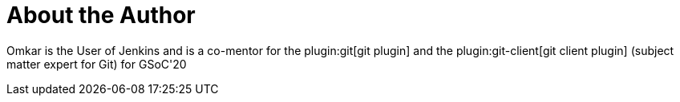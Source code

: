= About the Author
:page-layout: author
:page-author_name: Omkar Deshpande
:page-github: omkar-dsd
:page-authoravatar: ../../images/images/avatars/omkar_dsd.jpg
:page-twitter: omkar_dsd

Omkar is the User of Jenkins and is a co-mentor for the plugin:git[git plugin] and the plugin:git-client[git client plugin] (subject matter expert for Git) for GSoC'20